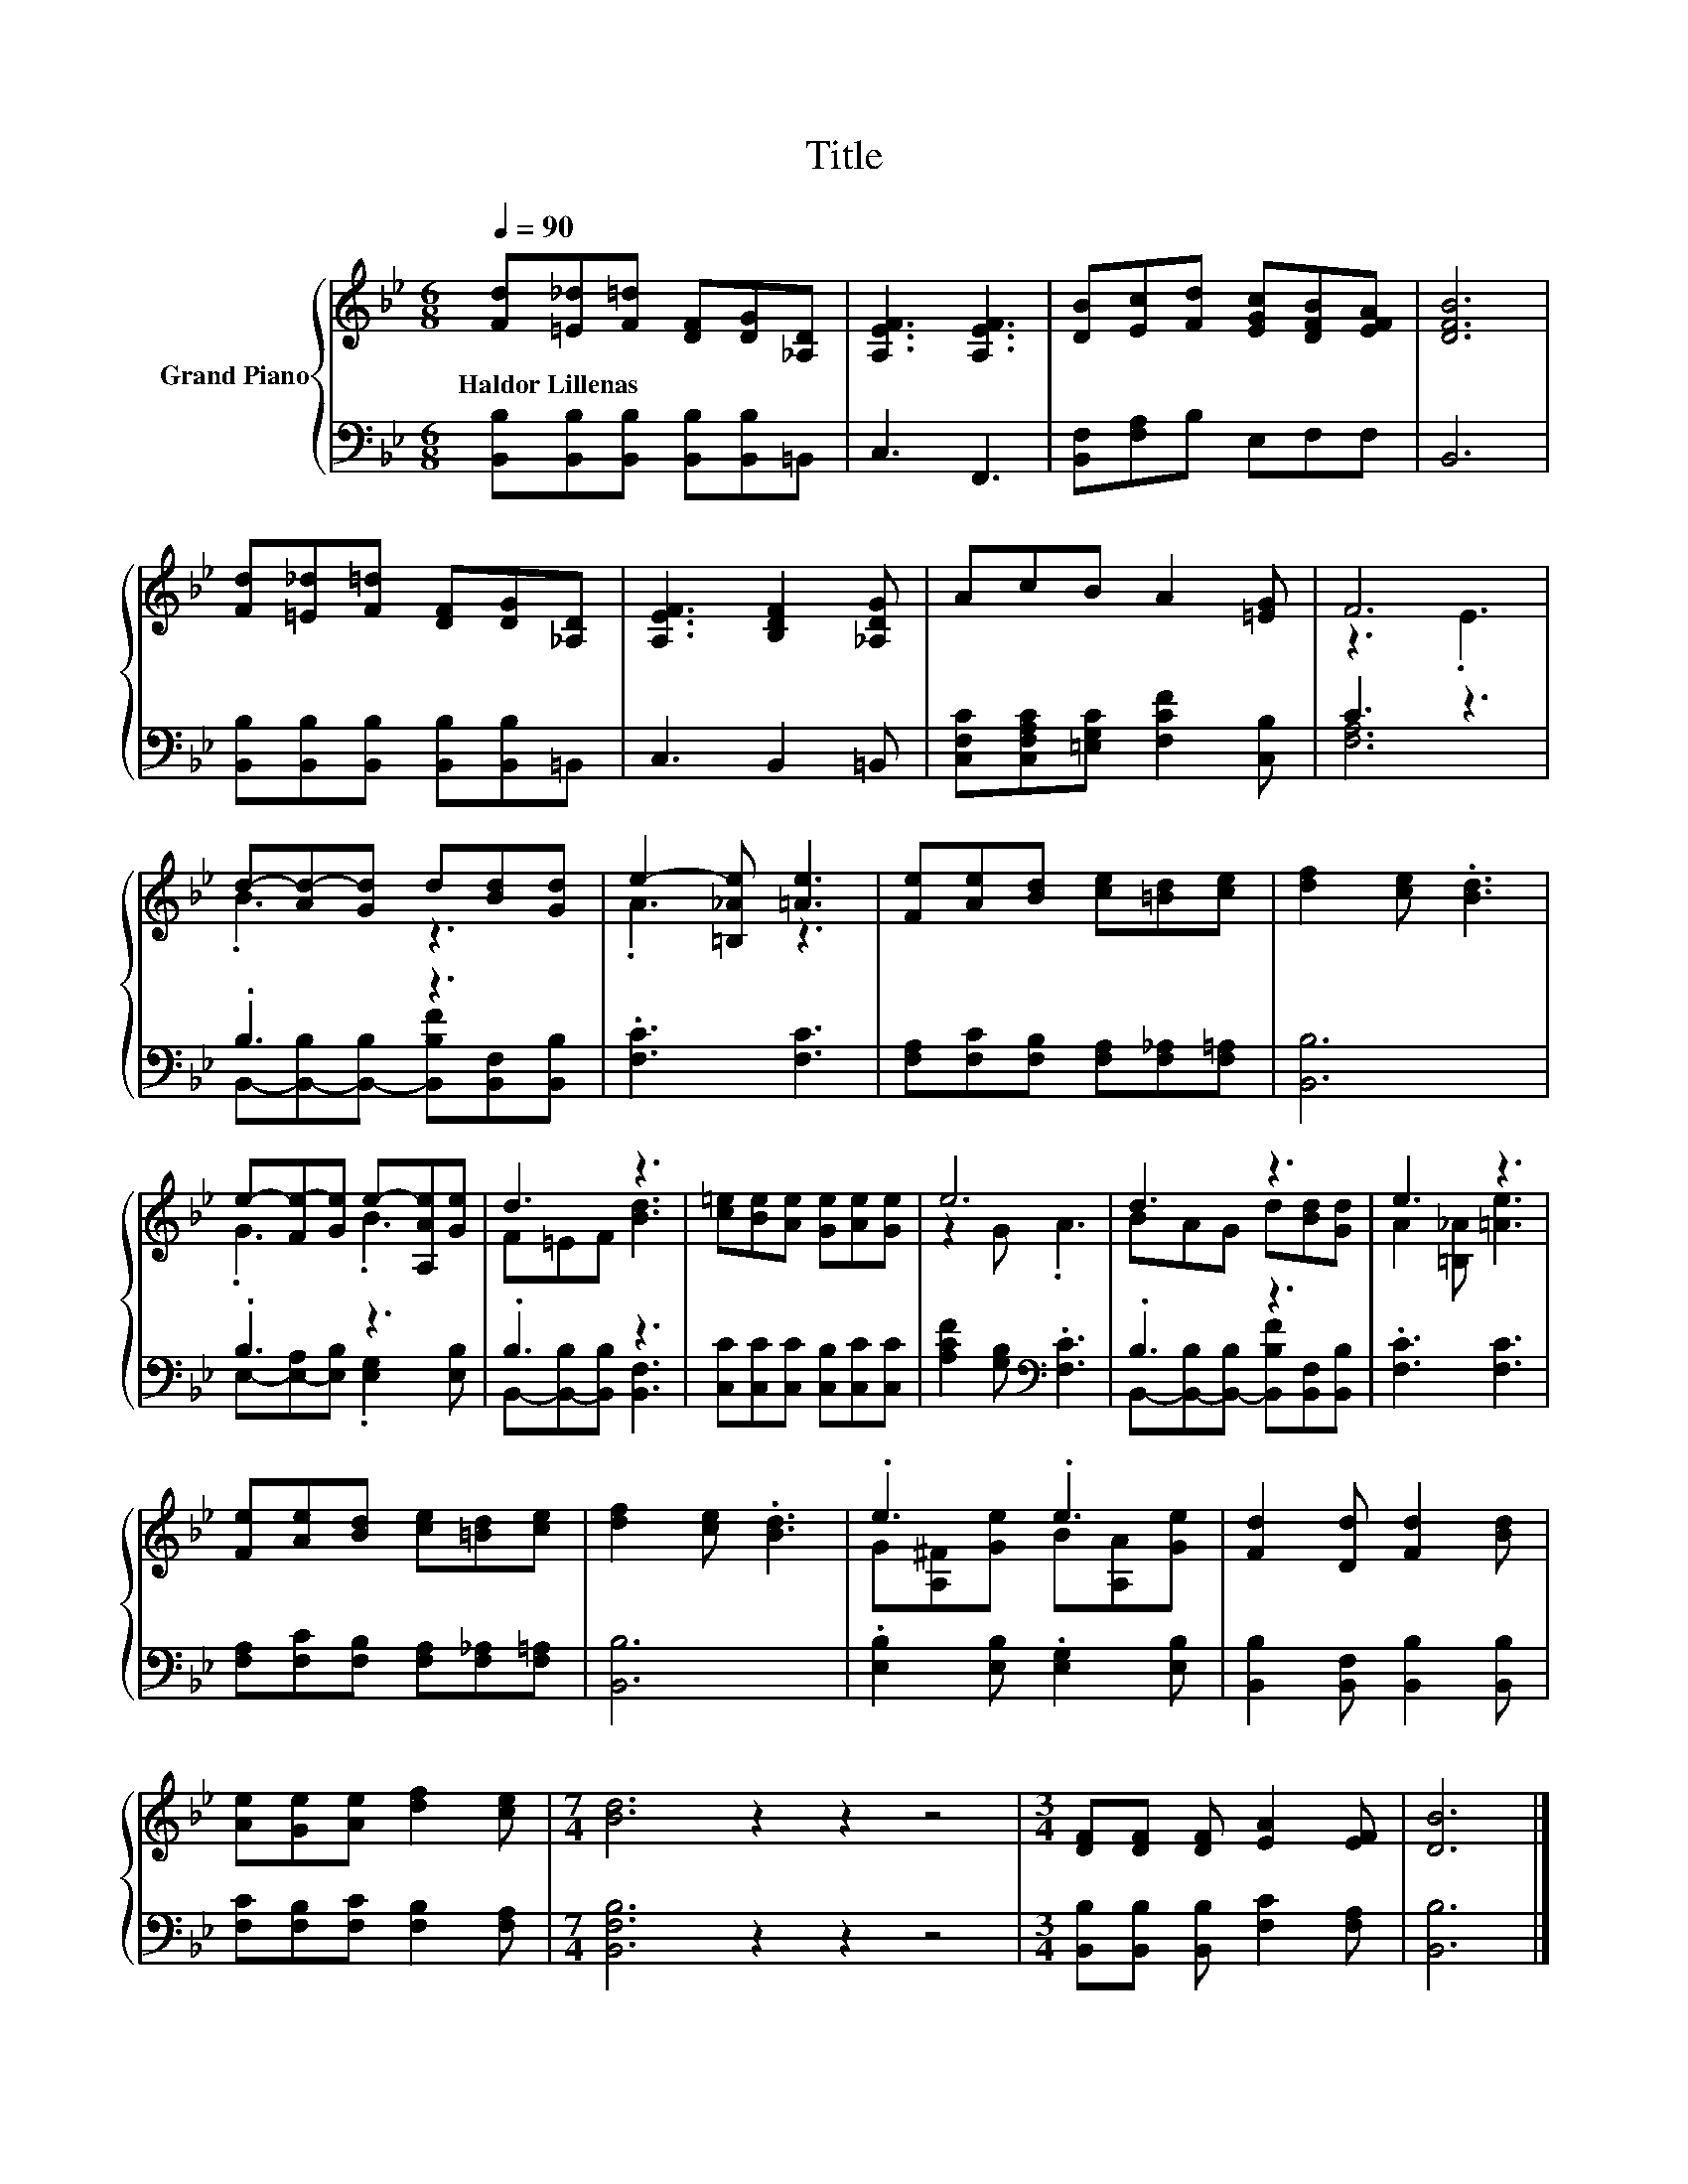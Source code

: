 X:1
T:Title
%%score { ( 1 3 ) | ( 2 4 ) }
L:1/8
Q:1/4=90
M:6/8
K:Bb
V:1 treble nm="Grand Piano"
V:3 treble 
V:2 bass 
V:4 bass 
V:1
 [Fd][=E_d][F=d] [DF][DG][_A,D] | [A,EF]3 [A,EF]3 | [DB][Ec][Fd] [EGc][DFB][EFA] | [DFB]6 | %4
w: Haldor~Lillenas * * * * *||||
 [Fd][=E_d][F=d] [DF][DG][_A,D] | [A,EF]3 [B,DF]2 [_A,DG] | AcB A2 [=EG] | F6 | %8
w: ||||
 d-[Ad-][Gd] d[Bd][Gd] | e2- [=B,_Ae] [=Ae]3 | [Fe][Ae][Bd] [ce][=Bd][ce] | [df]2 [ce] .[Bd]3 | %12
w: ||||
 e-[Fe-][Ge] e-[A,Ae][Ge] | d3 z3 | [c=e][Be][Ae] [Ge][Ae][Ge] | e6 | d3 z3 | e3 z3 | %18
w: ||||||
 [Fe][Ae][Bd] [ce][=Bd][ce] | [df]2 [ce] .[Bd]3 | .e3 .e3 | [Fd]2 [Dd] [Fd]2 [Bd] | %22
w: ||||
 [Ae][Ge][Ae] [df]2 [ce] |[M:7/4] [Bd]6 z2 z2 z4 |[M:3/4] [DF][DF] [DF] [EA]2 [EF] | [DB]6 |] %26
w: ||||
V:2
 [B,,B,][B,,B,][B,,B,] [B,,B,][B,,B,]=B,, | C,3 F,,3 | [B,,F,][F,A,]B, E,F,F, | B,,6 | %4
 [B,,B,][B,,B,][B,,B,] [B,,B,][B,,B,]=B,, | C,3 B,,2 =B,, | %6
 [C,F,C][C,F,A,C][=E,G,C] [F,CF]2 [C,B,] | C3 z3 | .B,3 z3 | .[F,C]3 [F,C]3 | %10
 [F,A,][F,C][F,B,] [F,A,][F,_A,][F,=A,] | [B,,B,]6 | .B,3 z3 | .B,3 z3 | %14
 [C,C][C,C][C,C] [C,B,][C,C][C,C] | [A,CF]2 [G,B,][K:bass] .[F,C]3 | .B,3 z3 | .[F,C]3 [F,C]3 | %18
 [F,A,][F,C][F,B,] [F,A,][F,_A,][F,=A,] | [B,,B,]6 | .[E,B,]2 [E,B,] .[E,G,]2 [E,B,] | %21
 [B,,B,]2 [B,,F,] [B,,B,]2 [B,,B,] | [F,C][F,B,][F,C] [F,B,]2 [F,A,] |[M:7/4] [B,,F,B,]6 z2 z2 z4 | %24
[M:3/4] [B,,B,][B,,B,] [B,,B,] [F,C]2 [F,A,] | [B,,B,]6 |] %26
V:3
 x6 | x6 | x6 | x6 | x6 | x6 | x6 | z3 .E3 | .B3 z3 | .A3 z3 | x6 | x6 | .G3 .B3 | F=EF [Bd]3 | %14
 x6 | z2 G .A3 | BAG d[Bd][Gd] | A2 [=B,_A] [=Ae]3 | x6 | x6 | G[A,^F][Ge] B[A,A][Ge] | x6 | x6 | %23
[M:7/4] x14 |[M:3/4] x6 | x6 |] %26
V:4
 x6 | x6 | x6 | x6 | x6 | x6 | x6 | [F,A,]6 | B,,-[B,,-B,][B,,-B,] [B,,B,F][B,,F,][B,,B,] | x6 | %10
 x6 | x6 | E,-[E,-A,][E,B,] .[E,G,]2 [E,B,] | B,,-[B,,-B,][B,,B,] [B,,F,]3 | x6 | x3[K:bass] x3 | %16
 B,,-[B,,-B,][B,,-B,] [B,,B,F][B,,F,][B,,B,] | x6 | x6 | x6 | x6 | x6 | x6 |[M:7/4] x14 | %24
[M:3/4] x6 | x6 |] %26

